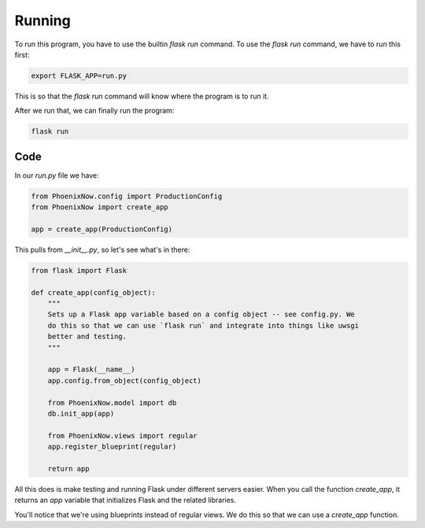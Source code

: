 Running
=======

To run this program, you have to use the builtin `flask run` command. To use the
`flask run` command, we have to run this first: 

.. code-block:: shell

    export FLASK_APP=run.py
    
This is so that the `flask run` command will know where the program is to run it. 

After we run that, we can finally run the program:

.. code-block:: shell
    
    flask run

Code
----

In our `run.py` file we have:

.. code-block:: python

    from PhoenixNow.config import ProductionConfig
    from PhoenixNow import create_app

    app = create_app(ProductionConfig)

This pulls from `__init__.py`, so let's see what's in there:

.. code-block:: python

    from flask import Flask

    def create_app(config_object):
        """
        Sets up a Flask app variable based on a config object -- see config.py. We
        do this so that we can use `flask run` and integrate into things like uwsgi
        better and testing. 
        """

        app = Flask(__name__)
        app.config.from_object(config_object)

        from PhoenixNow.model import db
        db.init_app(app)

        from PhoenixNow.views import regular
        app.register_blueprint(regular)
        
        return app

All this does is make testing and running Flask under different servers easier.
When you call the function `create_app`, it returns an `app` variable that
initializes Flask and the related libraries.

You'll notice that we're using blueprints instead of regular views. We do this
so that we can use a `create_app` function.
